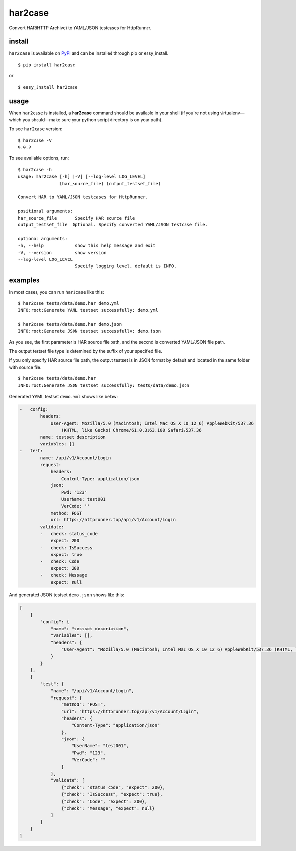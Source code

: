har2case
========

.. image:: https://img.shields.io/github/license/HttpRunner/har2case.svg
    :target: https://github.com/HttpRunner/har2case/blob/master/LICENSE

.. image:: https://travis-ci.org/HttpRunner/har2case.svg?branch=master
    :target: https://travis-ci.org/HttpRunner/har2case

.. image:: https://coveralls.io/repos/github/HttpRunner/har2case/badge.svg?branch=master
    :target: https://coveralls.io/github/HttpRunner/har2case?branch=master

.. image:: https://img.shields.io/pypi/v/har2case.svg
    :target: https://pypi.python.org/pypi/har2case

.. image:: https://img.shields.io/pypi/pyversions/har2case.svg
    :target: https://pypi.python.org/pypi/har2case


Convert HAR(HTTP Archive) to YAML/JSON testcases for HttpRunner.


install
-------

``har2case`` is available on `PyPI`_ and can be installed through pip or easy_install. ::

    $ pip install har2case

or ::

    $ easy_install har2case


usage
-----

When ``har2case`` is installed, a **har2case** command should be available in your shell (if you're not using
virtualenv—which you should—make sure your python script directory is on your path).

To see ``har2case`` version: ::

    $ har2case -V
    0.0.3

To see available options, run: ::

    $ har2case -h
    usage: har2case [-h] [-V] [--log-level LOG_LEVEL]
                    [har_source_file] [output_testset_file]

    Convert HAR to YAML/JSON testcases for HttpRunner.

    positional arguments:
    har_source_file       Specify HAR source file
    output_testset_file  Optional. Specify converted YAML/JSON testcase file.

    optional arguments:
    -h, --help            show this help message and exit
    -V, --version         show version
    --log-level LOG_LEVEL
                          Specify logging level, default is INFO.


examples
--------

In most cases, you can run ``har2case`` like this: ::

    $ har2case tests/data/demo.har demo.yml
    INFO:root:Generate YAML testset successfully: demo.yml

    $ har2case tests/data/demo.har demo.json
    INFO:root:Generate JSON testset successfully: demo.json

As you see, the first parameter is HAR source file path, and the second is converted YAML/JSON file path.

The output testset file type is detemined by the suffix of your specified file.

If you only specify HAR source file path, the output testset is in JSON format by default and located in the same folder with source file. ::

    $ har2case tests/data/demo.har
    INFO:root:Generate JSON testset successfully: tests/data/demo.json

Generated YAML testset ``demo.yml`` shows like below:

.. code-block:: yaml

    -   config:
            headers:
                User-Agent: Mozilla/5.0 (Macintosh; Intel Mac OS X 10_12_6) AppleWebKit/537.36
                    (KHTML, like Gecko) Chrome/61.0.3163.100 Safari/537.36
            name: testset description
            variables: []
    -   test:
            name: /api/v1/Account/Login
            request:
                headers:
                    Content-Type: application/json
                json:
                    Pwd: '123'
                    UserName: test001
                    VerCode: ''
                method: POST
                url: https://httprunner.top/api/v1/Account/Login
            validate:
            -   check: status_code
                expect: 200
            -   check: IsSuccess
                expect: true
            -   check: Code
                expect: 200
            -   check: Message
                expect: null

And generated JSON testset ``demo.json`` shows like this:

.. code-block:: json

    [
        {
            "config": {
                "name": "testset description",
                "variables": [],
                "headers": {
                    "User-Agent": "Mozilla/5.0 (Macintosh; Intel Mac OS X 10_12_6) AppleWebKit/537.36 (KHTML, like Gecko) Chrome/61.0.3163.100 Safari/537.36"
                }
            }
        },
        {
            "test": {
                "name": "/api/v1/Account/Login",
                "request": {
                    "method": "POST",
                    "url": "https://httprunner.top/api/v1/Account/Login",
                    "headers": {
                        "Content-Type": "application/json"
                    },
                    "json": {
                        "UserName": "test001",
                        "Pwd": "123",
                        "VerCode": ""
                    }
                },
                "validate": [
                    {"check": "status_code", "expect": 200},
                    {"check": "IsSuccess", "expect": true},
                    {"check": "Code", "expect": 200},
                    {"check": "Message", "expect": null}
                ]
            }
        }
    ]


.. _PyPI: https://pypi.python.org/pypi
